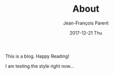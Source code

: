 #+STARTUP: inlineimages
#+TITLE:       About
#+AUTHOR:      Jean-François Parent
#+EMAIL:       strongdevteam@gmail
#+DATE:        2017-12-21 Thu
#+URI:         /about
#+KEYWORDS:    test
#+TAGS:        :Test:Vivek:
#+LANGUAGE:    en
#+OPTIONS:     H:3 num:nil toc:nil \n:nil ::t |:t ^:nil -:nil f:t *:t <:t
#+DESCRIPTION: test org-page

This is a blog. Happy Reading!

I am testing the style right now...

